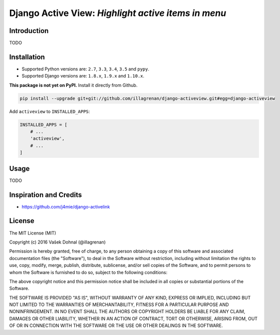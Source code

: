 ====================================================
Django Active View: *Highlight active items in menu*
====================================================

.. image:: https://badge.fury.io/py/django_activeview.svg
        :target: https://pypi.python.org/pypi/django_activeview
        :alt: PyPi

.. image:: https://img.shields.io/badge/license-MIT-blue.svg
        :target: https://pypi.python.org/pypi/django_activeview/
        :alt: MIT

.. image:: https://api.travis-ci.org/illagrenan/django-activeview.svg
        :target: https://travis-ci.org/illagrenan/django-activeview
        :alt: TravisCI

.. image:: https://coveralls.io/repos/github/illagrenan/django-activeview/badge.svg?branch=master
        :target: https://coveralls.io/github/illagrenan/django-activeview?branch=master
        :alt: Coverage

.. image:: https://requires.io/github/illagrenan/django-activeview/requirements.svg?branch=master
     :target: https://requires.io/github/illagrenan/django-activeview/requirements/?branch=master
     :alt: Requirements Status

Introduction
------------

TODO

Installation
------------

- Supported Python versions are: ``2.7``, ``3.3``, ``3.4``, ``3.5`` and ``pypy``.
- Supported Django versions are: ``1.8.x``, ``1.9.x`` and ``1.10.x``.

**This package is not yet on PyPI.** Install it directly from Github.

.. code:: shell

    pip install --upgrade git+git://github.com/illagrenan/django-activeview.git#egg=django-activeview


Add ``activeview`` to ``INSTALLED_APPS``:

.. code:: python

    INSTALLED_APPS = [
        # ...
        'activeview',
        # ...
    ]

Usage
-----

TODO

Inspiration and Credits
-----------------------

- https://github.com/j4mie/django-activelink


License
-------

The MIT License (MIT)

Copyright (c) 2016 Vašek Dohnal (@illagrenan)

Permission is hereby granted, free of charge, to any person obtaining a
copy of this software and associated documentation files (the
"Software"), to deal in the Software without restriction, including
without limitation the rights to use, copy, modify, merge, publish,
distribute, sublicense, and/or sell copies of the Software, and to
permit persons to whom the Software is furnished to do so, subject to
the following conditions:

The above copyright notice and this permission notice shall be included
in all copies or substantial portions of the Software.

THE SOFTWARE IS PROVIDED "AS IS", WITHOUT WARRANTY OF ANY KIND, EXPRESS
OR IMPLIED, INCLUDING BUT NOT LIMITED TO THE WARRANTIES OF
MERCHANTABILITY, FITNESS FOR A PARTICULAR PURPOSE AND NONINFRINGEMENT.
IN NO EVENT SHALL THE AUTHORS OR COPYRIGHT HOLDERS BE LIABLE FOR ANY
CLAIM, DAMAGES OR OTHER LIABILITY, WHETHER IN AN ACTION OF CONTRACT,
TORT OR OTHERWISE, ARISING FROM, OUT OF OR IN CONNECTION WITH THE
SOFTWARE OR THE USE OR OTHER DEALINGS IN THE SOFTWARE.
